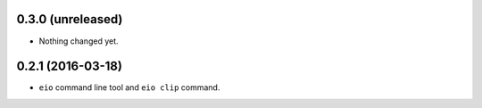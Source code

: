
0.3.0 (unreleased)
------------------

- Nothing changed yet.


0.2.1 (2016-03-18)
------------------

- ``eio`` command line tool and ``eio clip`` command.
